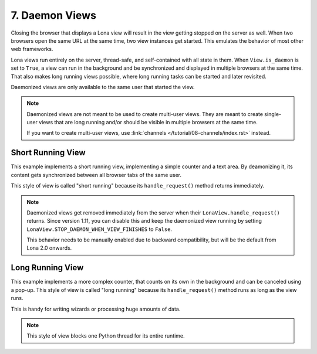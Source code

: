 

7. Daemon Views
===============

Closing the browser that displays a Lona view will result in the view getting
stopped on the server as well. When two browsers open the same URL at the same
time, two view instances get started. This emulates the behavior of most other
web frameworks.

Lona views run entirely on the server, thread-safe, and self-contained with all
state in them. When ``View.is_daemon`` is set to ``True``, a view can run in the
background and be synchronized and displayed in multiple browsers at the same
time. That also makes long running views possible, where long running tasks can
be started and later revisited.

Daemonized views are only available to the same user that started the view.

.. note::

    Daemonized views are not meant to be used to create multi-user views.
    They are meant to create single-user views that are long running and/or
    should be visible in multiple browsers at the same time.

    If you want to create multi-user views, use
    :link:`channels </tutorial/08-channels/index.rst>` instead.


Short Running View
------------------

This example implements a short running view, implementing a simple counter
and a text area. By deamonizing it, its content gets synchronized between all
browser tabs of the same user.

This style of view is called "short running" because its ``handle_request()``
method returns immediately.

.. note::

    Daemonized views get removed immediately from the server when their
    ``LonaView.handle_request()`` returns.  Since version 1.11, you can disable
    this and keep the daemonized view running by setting
    ``LonaView.STOP_DAEMON_WHEN_VIEW_FINISHES`` to ``False``.

    This behavior needs to be manually enabled due to backward compatibility,
    but will be the default from Lona 2.0 onwards.

.. image:: example-1.gif

.. code-block:: python
    :include: example-1.py


Long Running View
-----------------

This example implements a more complex counter, that counts on its own in the
background and can be canceled using a pop-up. This style of view is called
"long running" because its ``handle_request()`` method runs as long as the view
runs.

This is handy for writing wizards or processing huge amounts of data.

.. note::

    This style of view blocks one Python thread for its entire runtime.

.. image:: example-2.gif

.. code-block:: python
    :include: example-2.py


.. rst-buttons::

    .. rst-button::
        :link_title: 6. Responses
        :link_target: /tutorial/06-responses/index.rst
        :position: left

    .. rst-button::
        :link_title: 8. Channels
        :link_target: /tutorial/08-channels/index.rst
        :position: right
